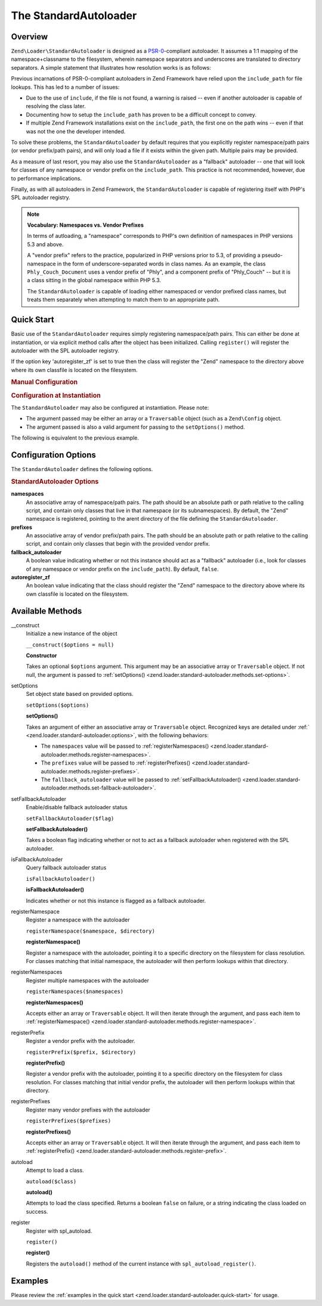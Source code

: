 
.. _zend.loader.standard-autoloader:

The StandardAutoloader
======================


.. _zend.loader.standard-autoloader.intro:

Overview
--------

``Zend\Loader\StandardAutoloader`` is designed as a `PSR-0`_-compliant autoloader. It assumes a 1:1 mapping of the namespace+classname to the filesystem, wherein namespace separators and underscores are translated to directory separators. A simple statement that illustrates how resolution works is as follows:

.. code-block:: php
   :linenos:

   $filename = str_replace(array('_', '\\'), DIRECTORY_SEPARATOR, $classname)
             . '.php';

Previous incarnations of PSR-0-compliant autoloaders in Zend Framework have relied upon the ``include_path`` for file lookups. This has led to a number of issues:

- Due to the use of ``include``, if the file is not found, a warning is raised -- even if another autoloader is capable of resolving the class later.

- Documenting how to setup the ``include_path`` has proven to be a difficult concept to convey.

- If multiple Zend Framework installations exist on the ``include_path``, the first one on the path wins -- even if that was not the one the developer intended.

To solve these problems, the ``StandardAutoloader`` by default requires that you explicitly register namespace/path pairs (or vendor prefix/path pairs), and will only load a file if it exists within the given path. Multiple pairs may be provided.

As a measure of last resort, you may also use the ``StandardAutoloader`` as a "fallback" autoloader -- one that will look for classes of any namespace or vendor prefix on the ``include_path``. This practice is not recommended, however, due to performance implications.

Finally, as with all autoloaders in Zend Framework, the ``StandardAutoloader`` is capable of registering itself with PHP's SPL autoloader registry.

.. note::
   **Vocabulary: Namespaces vs. Vendor Prefixes**

   In terms of autloading, a "namespace" corresponds to PHP's own definition of namespaces in PHP versions 5.3 and above.


   A "vendor prefix" refers to the practice, popularized in PHP versions prior to 5.3, of providing a pseudo-namespace in the form of underscore-separated words in class names. As an example, the class ``Phly_Couch_Document`` uses a vendor prefix of "Phly", and a component prefix of "Phly_Couch" -- but it is a class sitting in the global namespace within PHP 5.3.


   The ``StandardAutoloader`` is capable of loading either namespaced or vendor prefixed class names, but treats them separately when attempting to match them to an appropriate path.



.. _zend.loader.standard-autoloader.quick-start:

Quick Start
-----------

Basic use of the ``StandardAutoloader`` requires simply registering namespace/path pairs. This can either be done at instantiation, or via explicit method calls after the object has been initialized. Calling ``register()`` will register the autoloader with the SPL autoloader registry.

If the option key 'autoregister_zf' is set to true then the class will register the "Zend" namespace to the directory above where its own classfile is located on the filesystem.


.. _zend.loader.standard-autoloader.quick-start.example-manual-configuration:

.. rubric:: Manual Configuration

.. code-block:: php
   :linenos:

   // This example assumes ZF is on your include_path.
   // You could also load the autoloader class from a path relative to the
   // current script, or via an absolute path.
   require_once 'Zend/Loader/StandardAutoloader.php';
   $loader = new Zend\Loader\StandardAutoloader(array('autoregister_zf' => true));

   // Register the "Phly" namespace:
   $loader->registerNamespace('Phly', APPLICATION_PATH . '/../library/Phly');

   // Register the "Scapi" vendor prefix:
   $loader->registerPrefix('Scapi', APPLICATION_PATH . '/../library/Scapi');

   // Optionally, specify the autoloader as a "fallback" autoloader;
   // this is not recommended.
   $loader->setFallbackAutoloader(true);

   // Register with spl_autoload:
   $loader->register();


.. _zend.loader.standard-autoloader.quick-start.example-constructor-configuration:

.. rubric:: Configuration at Instantiation

The ``StandardAutoloader`` may also be configured at instantiation. Please note:

- The argument passed may be either an array or a ``Traversable`` object (such as a ``Zend\Config`` object.

- The argument passed is also a valid argument for passing to the ``setOptions()`` method.

The following is equivalent to the previous example.

.. code-block:: php
   :linenos:

   require_once 'Zend/Loader/StandardAutoloader.php';
   $loader = new Zend\Loader\StandardAutoloader(array(
       'autoregister_zf' => true,
       'namespaces' => array(
           'Phly' => APPLICATION_PATH . '/../library/Phly',
       ),
       'prefixes' => array(
           'Scapi' => APPLICATION_PATH . '/../library/Scapi',
       ),
       'fallback_autoloader' => true,
   ));

   // Register with spl_autoload:
   $loader->register();


.. _zend.loader.standard-autoloader.options:

Configuration Options
---------------------

The ``StandardAutoloader`` defines the following options.

.. rubric:: StandardAutoloader Options

**namespaces**
   An associative array of namespace/path pairs. The path should be an absolute path or path relative to the calling script, and contain only classes that live in that namespace (or its subnamespaces). By default, the "Zend" namespace is registered, pointing to the arent directory of the file defining the ``StandardAutoloader``.


**prefixes**
   An associative array of vendor prefix/path pairs. The path should be an absolute path or path relative to the calling script, and contain only classes that begin with the provided vendor prefix.


**fallback_autoloader**
   A boolean value indicating whether or not this instance should act as a "fallback" autoloader (i.e., look for classes of any namespace or vendor prefix on the ``include_path``). By default, ``false``.


**autoregister_zf**
   An boolean value indicating that the class should register the "Zend" namespace to the directory above where its own classfile is located on the filesystem.



.. _zend.loader.standard-autoloader.methods:

Available Methods
-----------------


.. _zend.loader.standard-autoloader.methods.constructor:

\__construct
   Initialize a new instance of the object

   ``__construct($options = null)``




   **Constructor**

   Takes an optional ``$options`` argument. This argument may be an associative array or ``Traversable`` object. If not null, the argument is passed to :ref:`setOptions() <zend.loader.standard-autoloader.methods.set-options>`.




.. _zend.loader.standard-autoloader.methods.set-options:

setOptions
   Set object state based on provided options.

   ``setOptions($options)``




   **setOptions()**

   Takes an argument of either an associative array or ``Traversable`` object. Recognized keys are detailed under :ref:` <zend.loader.standard-autoloader.options>`, with the following behaviors:

   - The ``namespaces`` value will be passed to :ref:`registerNamespaces() <zend.loader.standard-autoloader.methods.register-namespaces>`.

   - The ``prefixes`` value will be passed to :ref:`registerPrefixes() <zend.loader.standard-autoloader.methods.register-prefixes>`.

   - The ``fallback_autoloader`` value will be passed to :ref:`setFallbackAutoloader() <zend.loader.standard-autoloader.methods.set-fallback-autoloader>`.




.. _zend.loader.standard-autoloader.methods.set-fallback-autoloader:

setFallbackAutoloader
   Enable/disable fallback autoloader status

   ``setFallbackAutoloader($flag)``




   **setFallbackAutoloader()**

   Takes a boolean flag indicating whether or not to act as a fallback autoloader when registered with the SPL autoloader.




.. _zend.loader.standard-autoloader.methods.is-fallback-autoloader:

isFallbackAutoloader
   Query fallback autoloader status

   ``isFallbackAutoloader()``




   **isFallbackAutoloader()**

   Indicates whether or not this instance is flagged as a fallback autoloader.




.. _zend.loader.standard-autoloader.methods.register-namespace:

registerNamespace
   Register a namespace with the autoloader

   ``registerNamespace($namespace, $directory)``




   **registerNamespace()**

   Register a namespace with the autoloader, pointing it to a specific directory on the filesystem for class resolution. For classes matching that initial namespace, the autoloader will then perform lookups within that directory.




.. _zend.loader.standard-autoloader.methods.register-namespaces:

registerNamespaces
   Register multiple namespaces with the autoloader

   ``registerNamespaces($namespaces)``




   **registerNamespaces()**

   Accepts either an array or ``Traversable`` object. It will then iterate through the argument, and pass each item to :ref:`registerNamespace() <zend.loader.standard-autoloader.methods.register-namespace>`.




.. _zend.loader.standard-autoloader.methods.register-prefix:

registerPrefix
   Register a vendor prefix with the autoloader.

   ``registerPrefix($prefix, $directory)``




   **registerPrefix()**

   Register a vendor prefix with the autoloader, pointing it to a specific directory on the filesystem for class resolution. For classes matching that initial vendor prefix, the autoloader will then perform lookups within that directory.




.. _zend.loader.standard-autoloader.methods.register-prefixes:

registerPrefixes
   Register many vendor prefixes with the autoloader

   ``registerPrefixes($prefixes)``




   **registerPrefixes()**

   Accepts either an array or ``Traversable`` object. It will then iterate through the argument, and pass each item to :ref:`registerPrefix() <zend.loader.standard-autoloader.methods.register-prefix>`.




.. _zend.loader.standard-autoloader.methods.autoload:

autoload
   Attempt to load a class.

   ``autoload($class)``




   **autoload()**

   Attempts to load the class specified. Returns a boolean ``false`` on failure, or a string indicating the class loaded on success.




.. _zend.loader.standard-autoloader.methods.register:

register
   Register with spl_autoload.

   ``register()``




   **register()**

   Registers the ``autoload()`` method of the current instance with ``spl_autoload_register()``.




.. _zend.loader.standard-autoloader.examples:

Examples
--------

Please review the :ref:`examples in the quick start <zend.loader.standard-autoloader.quick-start>` for usage.



.. _`PSR-0`: https://github.com/php-fig/fig-standards/blob/master/accepted/PSR-0.md
